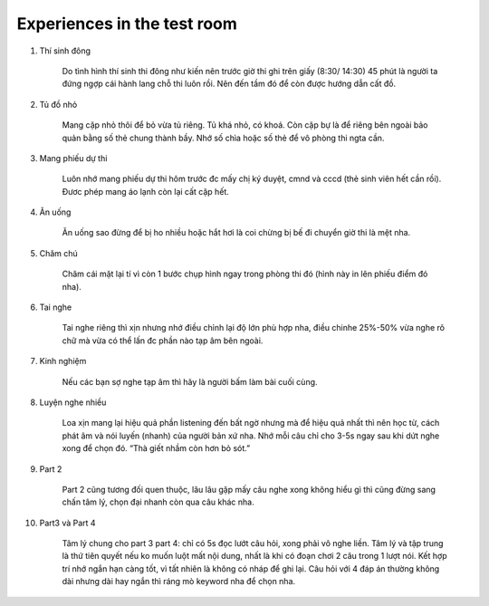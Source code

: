 Experiences in the test room
~~~~~~~~~~~~~~~~~~~~~~~~~~~~~~~~~

#. Thí sinh đông

    Do tình hình thí sinh thi đông như kiến nên trước giờ thi ghi trên giấy (8:30/ 14:30) 45 phút là người ta đứng ngợp cái hành lang chỗ thi luôn rồi. Nên đến tầm đó để còn được hướng dẫn cất đồ. 

#. Tủ đồ nhỏ

    Mang cặp nhỏ thôi để bỏ vừa tủ riêng. Tủ khá nhỏ, có khoá. Còn cặp bự là để riêng bên ngoài bảo quản bằng số thẻ chung thành bầy. Nhớ số chìa hoặc số thẻ để vô phòng thi ngta cần.

#. Mang phiếu dự thi

    Luôn nhớ mang phiếu dự thi hôm trước đc mấy chị ký duyệt, cmnd và cccd (thẻ sinh viên hết cần rồi). Đươc phép mang áo lạnh còn lại cất cặp hết.

#. Ăn uống

    Ăn uống sao đừng để bị ho nhiều hoặc hắt hơi là coi chừng bị bế đi chuyển giờ thi là mệt nha.

#. Chăm chú

    Chăm cái mặt lại tí vì còn 1 bước chụp hình ngay trong phòng thi đó (hình này in lên phiếu điểm đó nha).

#. Tai nghe 

    Tai nghe riêng thì xịn nhưng nhớ điều chỉnh lại độ lớn phù hợp nha, điều chinhe 25%-50% vừa nghe rõ chữ mà vừa có thể lấn đc phần nào tạp âm bên ngoài. 

#. Kinh nghiệm

    Nếu các bạn sợ nghe tạp âm thì hãy là người bấm làm bài cuối cùng.

#. Luyện nghe nhiều

    Loa xịn mang lại hiệu quả phần listening đến bất ngờ nhưng mà để hiệu quả nhất thì nên học từ, cách phát âm và nói luyến (nhanh) của người bản xứ nha. Nhớ mỗi câu chỉ cho 3-5s ngay sau khi dứt nghe xong để chọn đó. “Thà giết nhầm còn hơn bỏ sót.”

#. Part 2

    Part 2 cũng tương đối quen thuộc, lâu lâu gặp mấy câu nghe xong không hiểu gì thì cũng đừng sang chấn tâm lý, chọn đại nhanh còn qua câu khác nha.

#. Part3 và Part 4

    Tâm lý chung cho part 3 part 4: chỉ có 5s đọc lướt câu hỏi, xong phải vô nghe liền. Tâm lý và tập trung là thứ tiên quyết nếu ko muốn luột mất nội dung, nhất là khi có đoạn chơi 2 câu trong 1 lượt nói. Kết hợp trí nhớ ngắn hạn càng tốt, vì tất nhiên là không có nháp để ghi lại. Câu hỏi với 4 đáp án thường không dài nhưng dài hay ngắn thì ráng mò keyword nha để chọn nha.

